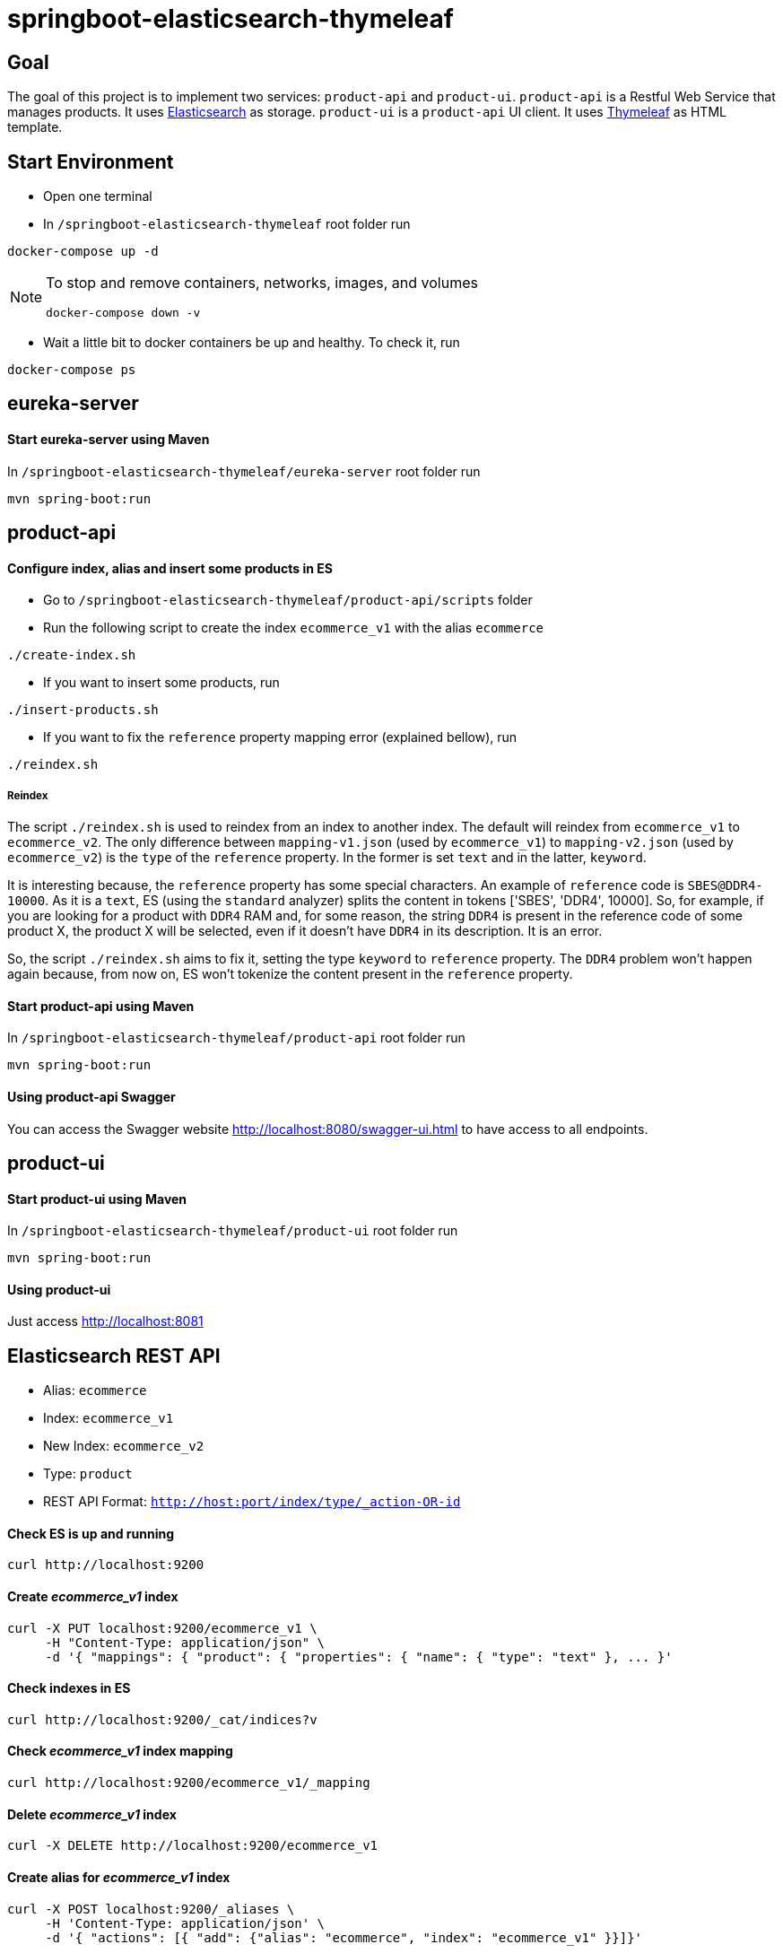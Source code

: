 = springboot-elasticsearch-thymeleaf

== Goal

The goal of this project is to implement two services: `product-api` and `product-ui`.
`product-api` is a Restful Web Service that manages products. It uses https://www.elastic.co[Elasticsearch] as storage.
`product-ui` is a `product-api` UI client. It uses https://www.thymeleaf.org/[Thymeleaf] as HTML template.

== Start Environment

- Open one terminal

- In `/springboot-elasticsearch-thymeleaf` root folder run
```
docker-compose up -d
```

[NOTE]
====
To stop and remove containers, networks, images, and volumes
```
docker-compose down -v
```
====

- Wait a little bit to docker containers be up and healthy. To check it, run
```
docker-compose ps
```

== eureka-server

==== Start eureka-server using Maven

In `/springboot-elasticsearch-thymeleaf/eureka-server` root folder run
```
mvn spring-boot:run
```

== product-api

==== Configure index, alias and insert some products in ES

- Go to `/springboot-elasticsearch-thymeleaf/product-api/scripts` folder

- Run the following script to create the index `ecommerce_v1` with the alias `ecommerce`
```
./create-index.sh
```

- If you want to insert some products, run
```
./insert-products.sh
```

- If you want to fix the `reference` property mapping error (explained bellow), run
```
./reindex.sh
```

===== Reindex

The script `./reindex.sh` is used to reindex from an index to another index. The default will reindex from `ecommerce_v1`
to `ecommerce_v2`. The only difference between `mapping-v1.json` (used by `ecommerce_v1`) to `mapping-v2.json` (used by
`ecommerce_v2`) is the `type` of the `reference` property. In the former is set `text` and in the latter, `keyword`.

It is interesting because, the `reference` property has some special characters. An example of `reference` code is
`SBES@DDR4-10000`. As it is a `text`, ES (using the `standard` analyzer) splits the content in tokens ['SBES', 'DDR4',
10000]. So, for example, if you are looking for a product with `DDR4` RAM and, for some reason, the string `DDR4` is
present in the reference code of some product X, the product X will be selected, even if it doesn't have `DDR4` in its
description. It is an error.

So, the script `./reindex.sh` aims to fix it, setting the type `keyword` to `reference` property. The `DDR4` problem
won't happen again because, from now on, ES won't tokenize the content present in the `reference` property.


==== Start product-api using Maven

In `/springboot-elasticsearch-thymeleaf/product-api` root folder run
```
mvn spring-boot:run
```

==== Using product-api Swagger

You can access the Swagger website http://localhost:8080/swagger-ui.html to have access to all endpoints.

== product-ui

==== Start product-ui using Maven

In `/springboot-elasticsearch-thymeleaf/product-ui` root folder run
```
mvn spring-boot:run
```

==== Using product-ui

Just access http://localhost:8081

== Elasticsearch REST API

- Alias: `ecommerce`
- Index: `ecommerce_v1`
- New Index: `ecommerce_v2`
- Type: `product`
- REST API Format: `http://host:port/index/type/_action-OR-id`

==== Check ES is up and running
```
curl http://localhost:9200
```

==== Create _ecommerce_v1_ index
```
curl -X PUT localhost:9200/ecommerce_v1 \
     -H "Content-Type: application/json" \
     -d '{ "mappings": { "product": { "properties": { "name": { "type": "text" }, ... }'
```

==== Check indexes in ES
```
curl http://localhost:9200/_cat/indices?v
```

==== Check _ecommerce_v1_ index mapping
```
curl http://localhost:9200/ecommerce_v1/_mapping
```

==== Delete _ecommerce_v1_ index
```
curl -X DELETE http://localhost:9200/ecommerce_v1
```

==== Create alias for _ecommerce_v1_ index
```
curl -X POST localhost:9200/_aliases \
     -H 'Content-Type: application/json' \
     -d '{ "actions": [{ "add": {"alias": "ecommerce", "index": "ecommerce_v1" }}]}'
```

==== Check existing ES alias
```
curl http://localhost:9200/_aliases
```

==== Reindex from _ecommerce_v1_ to _ecommerce_v2_
```
curl -X POST localhost:9200/_reindex \
     -H 'Content-Type: application/json' \
     -d '{ "source": { "index": "ecommerce_v1" }, "dest": { "index": "ecommerce_v2" }}'
```

==== Adjust alias after reindex from _ecommerce_v1_ to _ecommerce_v2_
```
curl -X POST localhost:9200/_aliases \
     -H 'Content-Type: application/json' \
     -d '{ "actions": [{ "remove": {"alias": "ecommerce", "index": "ecommerce_v1" }}, { "add": {"alias": "ecommerce", "index": "ecommerce_v2" }}]}'
```

==== Simple search
```
curl http://localhost:9200/ecommerce/product/_search
```

== TODO

- add created field to product model
- add functionality to edit/delete products; see https://www.thymeleaf.org/doc/tutorials/2.1/thymeleafspring.html (7 Creating a Form)
- add functionality to the search of products field;
- add pagination. now, it is just returning all products;

== Reference

https://www.baeldung.com/spring-cloud-netflix-eureka
https://dzone.com/articles/microservice-architecture-with-spring-cloud-and-do
https://www.digit.in/laptops-reviews